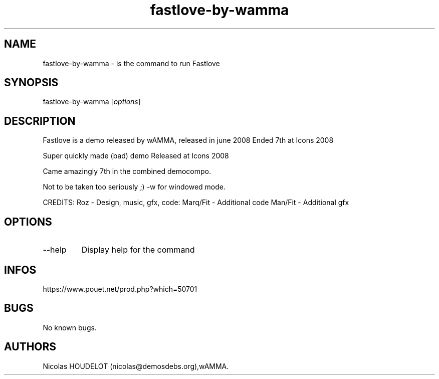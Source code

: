 .\" Automatically generated by Pandoc 3.1.3
.\"
.\" Define V font for inline verbatim, using C font in formats
.\" that render this, and otherwise B font.
.ie "\f[CB]x\f[]"x" \{\
. ftr V B
. ftr VI BI
. ftr VB B
. ftr VBI BI
.\}
.el \{\
. ftr V CR
. ftr VI CI
. ftr VB CB
. ftr VBI CBI
.\}
.TH "fastlove-by-wamma" "6" "2024-04-18" "Fastlove User Manuals" ""
.hy
.SH NAME
.PP
fastlove-by-wamma - is the command to run Fastlove
.SH SYNOPSIS
.PP
fastlove-by-wamma [\f[I]options\f[R]]
.SH DESCRIPTION
.PP
Fastlove is a demo released by wAMMA, released in june 2008 Ended 7th at
Icons 2008
.PP
Super quickly made (bad) demo Released at Icons 2008
.PP
Came amazingly 7th in the combined democompo.
.PP
Not to be taken too seriously ;) -w for windowed mode.
.PP
CREDITS: Roz - Design, music, gfx, code: Marq/Fit - Additional code
Man/Fit - Additional gfx
.SH OPTIONS
.TP
--help
Display help for the command
.SH INFOS
.PP
https://www.pouet.net/prod.php?which=50701
.SH BUGS
.PP
No known bugs.
.SH AUTHORS
Nicolas HOUDELOT (nicolas\[at]demosdebs.org),wAMMA.

